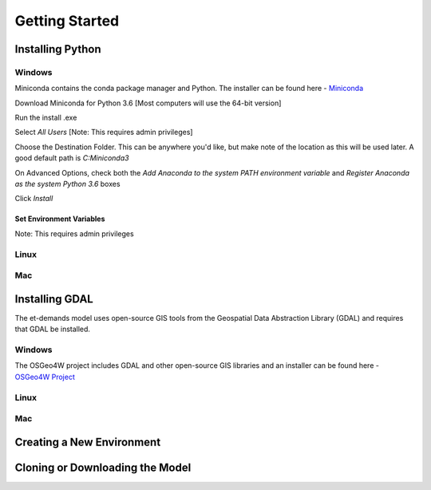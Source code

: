 Getting Started
================

Installing Python
-----------------

Windows
^^^^^^^
Miniconda contains the conda package manager and Python. The installer can be found here - `Miniconda <https://conda.io/miniconda.html/>`_

Download Miniconda for Python 3.6 [Most computers will use the 64-bit version]

Run the install .exe

Select *All Users* [Note: This requires admin privileges]

Choose the Destination Folder. This can be anywhere you'd like, but make note of the location as this will be used later. A good default path is *C:\Miniconda3*

On Advanced Options, check both the *Add Anaconda to the system PATH environment variable* and *Register Anaconda as the system Python 3.6* boxes

Click *Install*

Set Environment Variables
"""""""""""""""""""""""""
Note: This requires admin privileges



Linux
^^^^^

Mac
^^^

Installing GDAL
-----------------

The et-demands model uses open-source GIS tools from the Geospatial Data Abstraction Library (GDAL) and requires that GDAL be installed.

Windows
^^^^^^^
The OSGeo4W project includes GDAL and other open-source GIS libraries and an installer can be found here - `OSGeo4W Project <https://trac.osgeo.org/osgeo4w/>`_

Linux
^^^^^

Mac
^^^

Creating a New Environment
--------------------------

Cloning or Downloading the Model
--------------------------------
